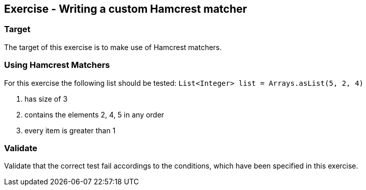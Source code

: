 ==	Exercise - Writing a custom Hamcrest matcher

=== Target

The target of this exercise is to make use of Hamcrest matchers.

=== Using Hamcrest Matchers

For this exercise the following list should be tested: `List<Integer> list = Arrays.asList(5, 2, 4)`

. has size of 3
. contains the elements 2, 4, 5 in any order
. every item is greater than 1

=== Validate

Validate that the correct test fail accordings to the conditions, which have been specified in this exercise.
